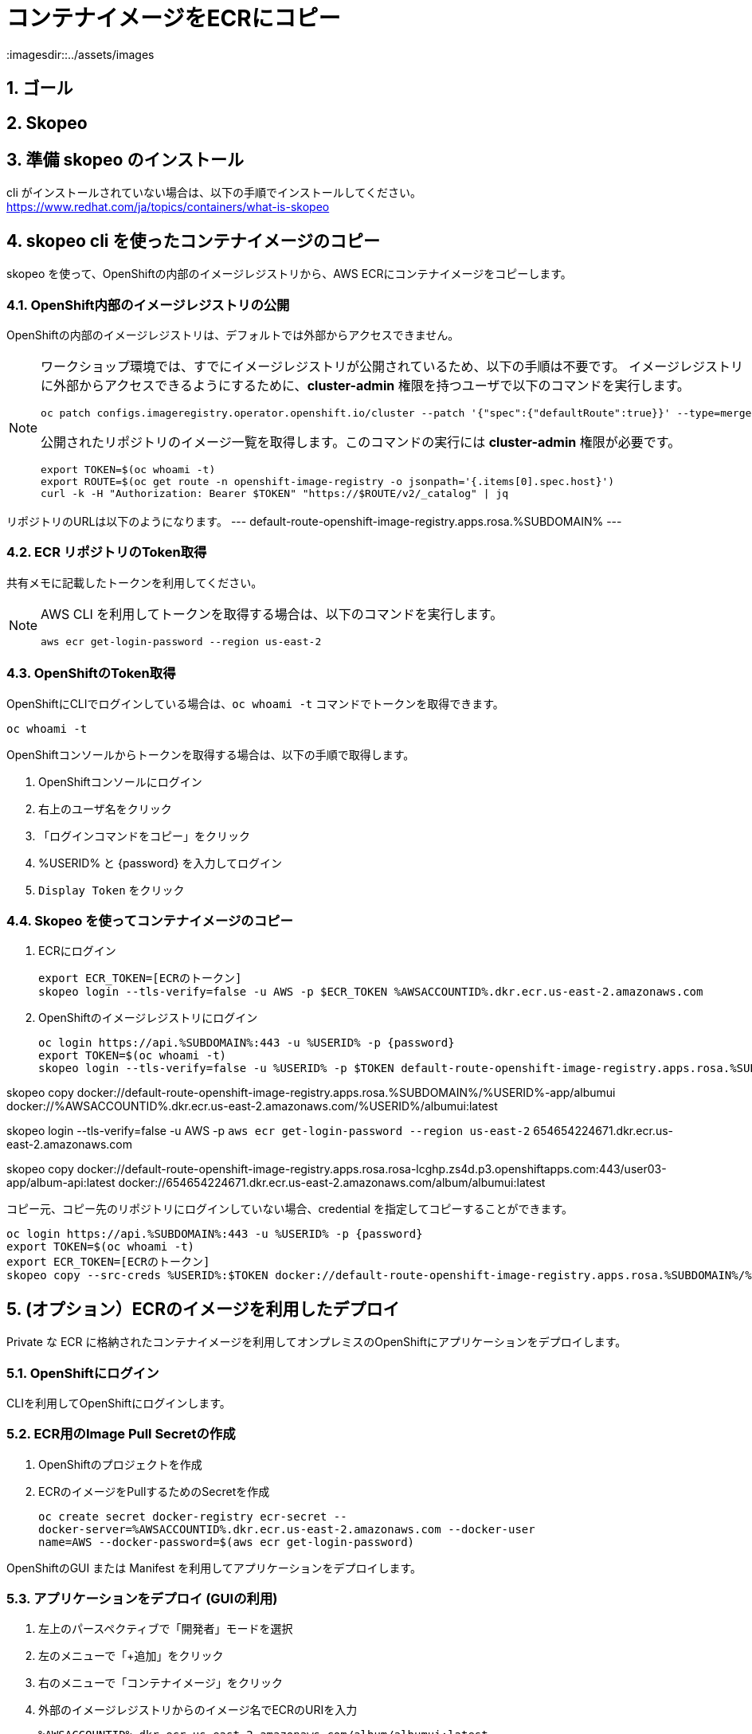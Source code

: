 = コンテナイメージをECRにコピー
:imagesdir::../assets/images
:sectnums:
:sectnumlevels: 4


== ゴール

== Skopeo



== 準備 skopeo のインストール

cli がインストールされていない場合は、以下の手順でインストールしてください。
https://www.redhat.com/ja/topics/containers/what-is-skopeo


== skopeo cli を使ったコンテナイメージのコピー

skopeo を使って、OpenShiftの内部のイメージレジストリから、AWS ECRにコンテナイメージをコピーします。

=== OpenShift内部のイメージレジストリの公開

OpenShiftの内部のイメージレジストリは、デフォルトでは外部からアクセスできません。

[NOTE]
====
ワークショップ環境では、すでにイメージレジストリが公開されているため、以下の手順は不要です。
イメージレジストリに外部からアクセスできるようにするために、*cluster-admin* 権限を持つユーザで以下のコマンドを実行します。

[.console-input]
[source,bash]
----
oc patch configs.imageregistry.operator.openshift.io/cluster --patch '{"spec":{"defaultRoute":true}}' --type=merge
----

公開されたリポジトリのイメージ一覧を取得します。このコマンドの実行には *cluster-admin* 権限が必要です。

[.console-input]
[source,bash]
----
export TOKEN=$(oc whoami -t)
export ROUTE=$(oc get route -n openshift-image-registry -o jsonpath='{.items[0].spec.host}')
curl -k -H "Authorization: Bearer $TOKEN" "https://$ROUTE/v2/_catalog" | jq 
----
====

リポジトリのURLは以下のようになります。
---
default-route-openshift-image-registry.apps.rosa.%SUBDOMAIN%
---


=== ECR リポジトリのToken取得

共有メモに記載したトークンを利用してください。

[NOTE]
====
AWS CLI を利用してトークンを取得する場合は、以下のコマンドを実行します。

[.console-input]
[source,bash]
----
aws ecr get-login-password --region us-east-2
----
====

=== OpenShiftのToken取得

OpenShiftにCLIでログインしている場合は、`oc whoami -t` コマンドでトークンを取得できます。

[.console-input]
[source,bash]
----
oc whoami -t
----

OpenShiftコンソールからトークンを取得する場合は、以下の手順で取得します。

. OpenShiftコンソールにログイン
. 右上のユーザ名をクリック
. 「ログインコマンドをコピー」をクリック
. %USERID% と {password} を入力してログイン
. `Display Token` をクリック


=== Skopeo を使ってコンテナイメージのコピー

. ECRにログイン
+
[.console-input]
[source,bash]
----
export ECR_TOKEN=[ECRのトークン]
skopeo login --tls-verify=false -u AWS -p $ECR_TOKEN %AWSACCOUNTID%.dkr.ecr.us-east-2.amazonaws.com
----

. OpenShiftのイメージレジストリにログイン
+
[.console-input]
[source,bash]
----
oc login https://api.%SUBDOMAIN%:443 -u %USERID% -p {password}
export TOKEN=$(oc whoami -t)
skopeo login --tls-verify=false -u %USERID% -p $TOKEN default-route-openshift-image-registry.apps.rosa.%SUBDOMAIN%
----

skopeo copy docker://default-route-openshift-image-registry.apps.rosa.%SUBDOMAIN%/%USERID%-app/albumui docker://%AWSACCOUNTID%.dkr.ecr.us-east-2.amazonaws.com/%USERID%/albumui:latest

##########
skopeo login --tls-verify=false -u AWS -p `aws ecr get-login-password --region us-east-2` 654654224671.dkr.ecr.us-east-2.amazonaws.com

skopeo copy docker://default-route-openshift-image-registry.apps.rosa.rosa-lcghp.zs4d.p3.openshiftapps.com:443/user03-app/album-api:latest docker://654654224671.dkr.ecr.us-east-2.amazonaws.com/album/albumui:latest

##########

コピー元、コピー先のリポジトリにログインしていない場合、credential を指定してコピーすることができます。

[.console-input]
[source,bash]
----
oc login https://api.%SUBDOMAIN%:443 -u %USERID% -p {password}
export TOKEN=$(oc whoami -t)
export ECR_TOKEN=[ECRのトークン]
skopeo copy --src-creds %USERID%:$TOKEN docker://default-route-openshift-image-registry.apps.rosa.%SUBDOMAIN%/%USERID%-app/albumui --dest-creds AWS:$ECR_TOKEN docker://%AWSACCOUNTID%.dkr.ecr.us-east-2.amazonaws.com/album/albumui:latest
----


== (オプション）ECRのイメージを利用したデプロイ

Private な ECR に格納されたコンテナイメージを利用してオンプレミスのOpenShiftにアプリケーションをデプロイします。

=== OpenShiftにログイン

CLIを利用してOpenShiftにログインします。


=== ECR用のImage Pull Secretの作成

. OpenShiftのプロジェクトを作成
. ECRのイメージをPullするためのSecretを作成
+
[.console-input]
[source,bash]
----
oc create secret docker-registry ecr-secret --
docker-server=%AWSACCOUNTID%.dkr.ecr.us-east-2.amazonaws.com --docker-user
name=AWS --docker-password=$(aws ecr get-login-password)
----


OpenShiftのGUI または Manifest を利用してアプリケーションをデプロイします。

=== アプリケーションをデプロイ (GUIの利用)

. 左上のパースペクティブで「開発者」モードを選択
. 左のメニューで「+追加」をクリック
. 右のメニューで「コンテナイメージ」をクリック
. 外部のイメージレジストリからのイメージ名でECRのURIを入力
+
`%AWSACCOUNTID%.dkr.ecr.us-east-2.amazonaws.com/album/albumui:latest`
+
. 画面下部の「作成」ボタンをクリック

=== アプリケーションのデプロイ(Manifestの利用)

. Deploymentのマニフェストファイルを作成して適用
+
[.console-input]
[source,bash]
----
oc create deployment albumui --image=%AWSACCOUNTID%.dkr.ecr.us-east-2.amazonaws.com/album/albumui:latest --dry-run=client -o yaml > deployment-albumui.yaml

oc apply -f deployment-albumui.yaml
----
+
. Serviceのマニフェストを作成して適用
+
[.console-input]
[source,bash]
----
oc create service clusterip albumui --tcp=8080 --dry-run=client -o yaml > service-albumui.yaml

oc apply -f service-albumui.yaml
----
+
. Routeのマニフェストを作成して適用
+
[.console-input]
[source,bash]
----
oc create route edge albumui --service=albumui --port 8080 --dry-run=client -o yaml > route-albumui.yaml
oc apply -f route-albumui.yaml
----
